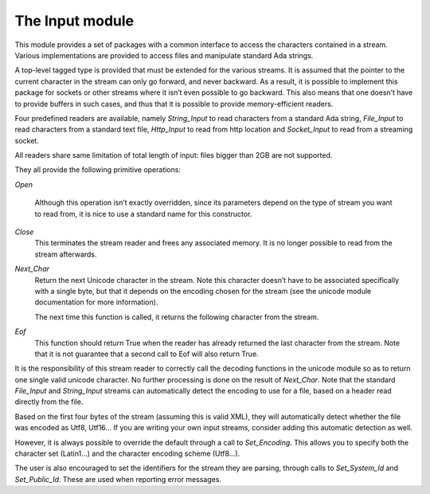 .. _The_Input_module:

****************
The Input module
****************

This module provides a set of packages with a common interface to access the
characters contained in a stream. Various implementations are provided to
access files and manipulate standard Ada strings.

A top-level tagged type is provided that must be extended for the various
streams. It is assumed that the pointer to the current character in the stream
can only go forward, and never backward. As a result, it is possible to
implement this package for sockets or other streams where it isn’t even
possible to go backward. This also means that one doesn’t have to provide
buffers in such cases, and thus that it is possible to provide memory-efficient
readers.

Four predefined readers are available, namely `String_Input` to read characters
from a standard Ada string, `File_Input` to read characters from a standard
text file, `Http_Input` to read from http location and `Socket_Input` to read
from a streaming socket.

All readers share same limitation of total length of input: files bigger
than 2GB are not supported.

They all provide the following primitive operations:

`Open`

  Although this operation isn’t exactly overridden, since its parameters
  depend on the type of stream you want to read from, it is nice to
  use a standard name for this constructor.

`Close`
  This terminates the stream reader and frees any associated memory. It
  is no longer possible to read from the stream afterwards.

`Next_Char`
  Return the next Unicode character in the stream. Note this character doesn’t
  have to be associated specifically with a single byte, but that it depends on
  the encoding chosen for the stream (see the unicode module documentation for
  more information).

  The next time this function is called, it returns the following character
  from the stream.

`Eof`
  This function should return True when the reader has already returned the
  last character from the stream. Note that it is not guarantee that a second
  call to Eof will also return True.

It is the responsibility of this stream reader to correctly call the decoding
functions in the unicode module so as to return one single valid unicode
character. No further processing is done on the result of `Next_Char`. Note
that the standard `File_Input` and `String_Input` streams can automatically
detect the encoding to use for a file, based on a header read directly from the
file.

Based on the first four bytes of the stream (assuming this is valid XML), they
will automatically detect whether the file was encoded as Utf8, Utf16…  If
you are writing your own input streams, consider adding this automatic
detection as well.

However, it is always possible to override the default through a call to
`Set_Encoding`. This allows you to specify both the character set (Latin1…)
and the character encoding scheme (Utf8…).

The user is also encouraged to set the identifiers for the stream they are
parsing, through calls to `Set_System_Id` and `Set_Public_Id`. These are used
when reporting error messages.

